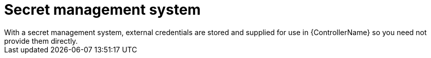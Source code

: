 :_mod-docs-content-type: CONCEPT

[id="con-controller-overview-secret-management_{context}"]

= Secret management system
With a secret management system, external credentials are stored and supplied for use in {ControllerName} so you need not provide them directly.
